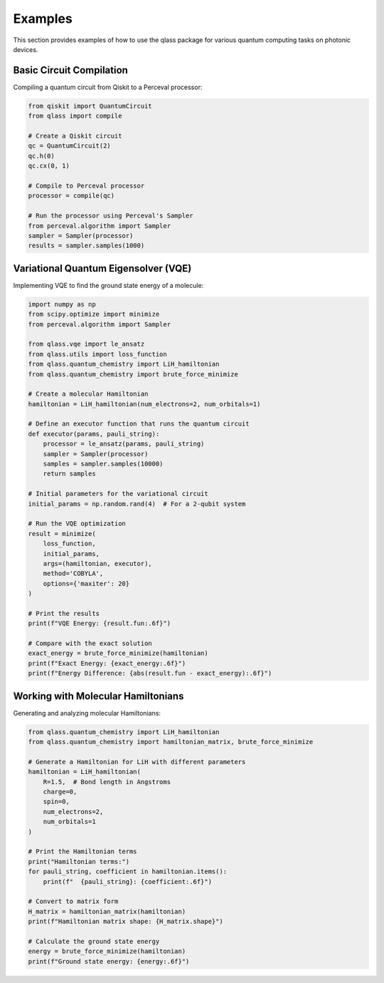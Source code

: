 Examples
========

This section provides examples of how to use the qlass package for various quantum computing tasks on photonic devices.

Basic Circuit Compilation
-------------------------

Compiling a quantum circuit from Qiskit to a Perceval processor:

.. code-block:: python

   from qiskit import QuantumCircuit
   from qlass import compile
   
   # Create a Qiskit circuit
   qc = QuantumCircuit(2)
   qc.h(0)
   qc.cx(0, 1)
   
   # Compile to Perceval processor
   processor = compile(qc)
   
   # Run the processor using Perceval's Sampler
   from perceval.algorithm import Sampler
   sampler = Sampler(processor)
   results = sampler.samples(1000)

Variational Quantum Eigensolver (VQE)
-------------------------------------

Implementing VQE to find the ground state energy of a molecule:

.. code-block:: python

   import numpy as np
   from scipy.optimize import minimize
   from perceval.algorithm import Sampler
   
   from qlass.vqe import le_ansatz
   from qlass.utils import loss_function
   from qlass.quantum_chemistry import LiH_hamiltonian
   from qlass.quantum_chemistry import brute_force_minimize
   
   # Create a molecular Hamiltonian
   hamiltonian = LiH_hamiltonian(num_electrons=2, num_orbitals=1)
   
   # Define an executor function that runs the quantum circuit
   def executor(params, pauli_string):
       processor = le_ansatz(params, pauli_string)
       sampler = Sampler(processor)
       samples = sampler.samples(10000)
       return samples
   
   # Initial parameters for the variational circuit
   initial_params = np.random.rand(4)  # For a 2-qubit system
   
   # Run the VQE optimization
   result = minimize(
       loss_function,
       initial_params,
       args=(hamiltonian, executor),
       method='COBYLA',
       options={'maxiter': 20}
   )
   
   # Print the results
   print(f"VQE Energy: {result.fun:.6f}")
   
   # Compare with the exact solution
   exact_energy = brute_force_minimize(hamiltonian)
   print(f"Exact Energy: {exact_energy:.6f}")
   print(f"Energy Difference: {abs(result.fun - exact_energy):.6f}")

Working with Molecular Hamiltonians
----------------------------------

Generating and analyzing molecular Hamiltonians:

.. code-block:: python

   from qlass.quantum_chemistry import LiH_hamiltonian
   from qlass.quantum_chemistry import hamiltonian_matrix, brute_force_minimize
   
   # Generate a Hamiltonian for LiH with different parameters
   hamiltonian = LiH_hamiltonian(
       R=1.5,  # Bond length in Angstroms
       charge=0,
       spin=0,
       num_electrons=2,
       num_orbitals=1
   )
   
   # Print the Hamiltonian terms
   print("Hamiltonian terms:")
   for pauli_string, coefficient in hamiltonian.items():
       print(f"  {pauli_string}: {coefficient:.6f}")
   
   # Convert to matrix form
   H_matrix = hamiltonian_matrix(hamiltonian)
   print(f"Hamiltonian matrix shape: {H_matrix.shape}")
   
   # Calculate the ground state energy
   energy = brute_force_minimize(hamiltonian)
   print(f"Ground state energy: {energy:.6f}")
